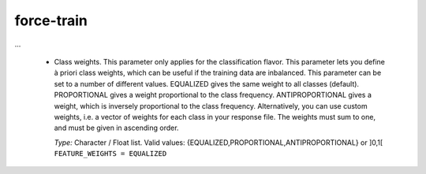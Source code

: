 .. _aux-train:


force-train
===========

...

  * Class weights.
    This parameter only applies for the classification flavor.
    This parameter lets you define à priori class weights, which can be useful if the training data are inbalanced.
    This parameter can be set to a number of different values. 
    EQUALIZED gives the same weight to all classes (default).
    PROPORTIONAL gives a weight proportional to the class frequency.
    ANTIPROPORTIONAL gives a weight, which is inversely proportional to the class frequency.
    Alternatively, you can use custom weights, i.e. a vector of weights for each class in your response file.
    The weights must sum to one, and must be given in ascending order.

    | *Type:* Character / Float list. Valid values: {EQUALIZED,PROPORTIONAL,ANTIPROPORTIONAL} or ]0,1[
    | ``FEATURE_WEIGHTS = EQUALIZED``
